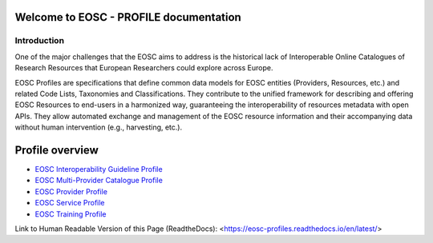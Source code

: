 .. EOSC - PROFILE documentation master file, created by
   sphinx-quickstart on Tue Sep  6 11:28:53 2022.
   You can adapt this file completely to your liking, but it should at least
   contain the root `toctree` directive.

Welcome to EOSC - PROFILE documentation
=======================================

Introduction
------------

One of the major challenges that the EOSC aims to address is the historical lack of Interoperable Online Catalogues of Research Resources that European Researchers could explore across Europe.

EOSC Profiles are specifications that define common data models for EOSC entities (Providers, Resources, etc.) and related Code Lists, Taxonomies and Classifications. They contribute to the unified framework for describing and offering EOSC Resources to end-users in a harmonized way, guaranteeing the interoperability of resources metadata with open APIs. They allow automated exchange and management of the EOSC resource information and their accompanying data without human intervention (e.g., harvesting, etc.).

Profile overview
================

* `EOSC Interoperability Guideline Profile <https://eosc-interoperability-profile.readthedocs.io/>`_
* `EOSC Multi-Provider Catalogue Profile <https://eosc-catalogue-profile.readthedocs.io/>`_
* `EOSC Provider Profile <https://eosc-provider-profile.readthedocs.io/>`_
* `EOSC Service Profile <https://eosc-service-profile.readthedocs.io/>`_
* `EOSC Training Profile <https://eosc-training-profile.readthedocs.io/>`_

Link to Human Readable Version of this Page (ReadtheDocs): <https://eosc-profiles.readthedocs.io/en/latest/>
